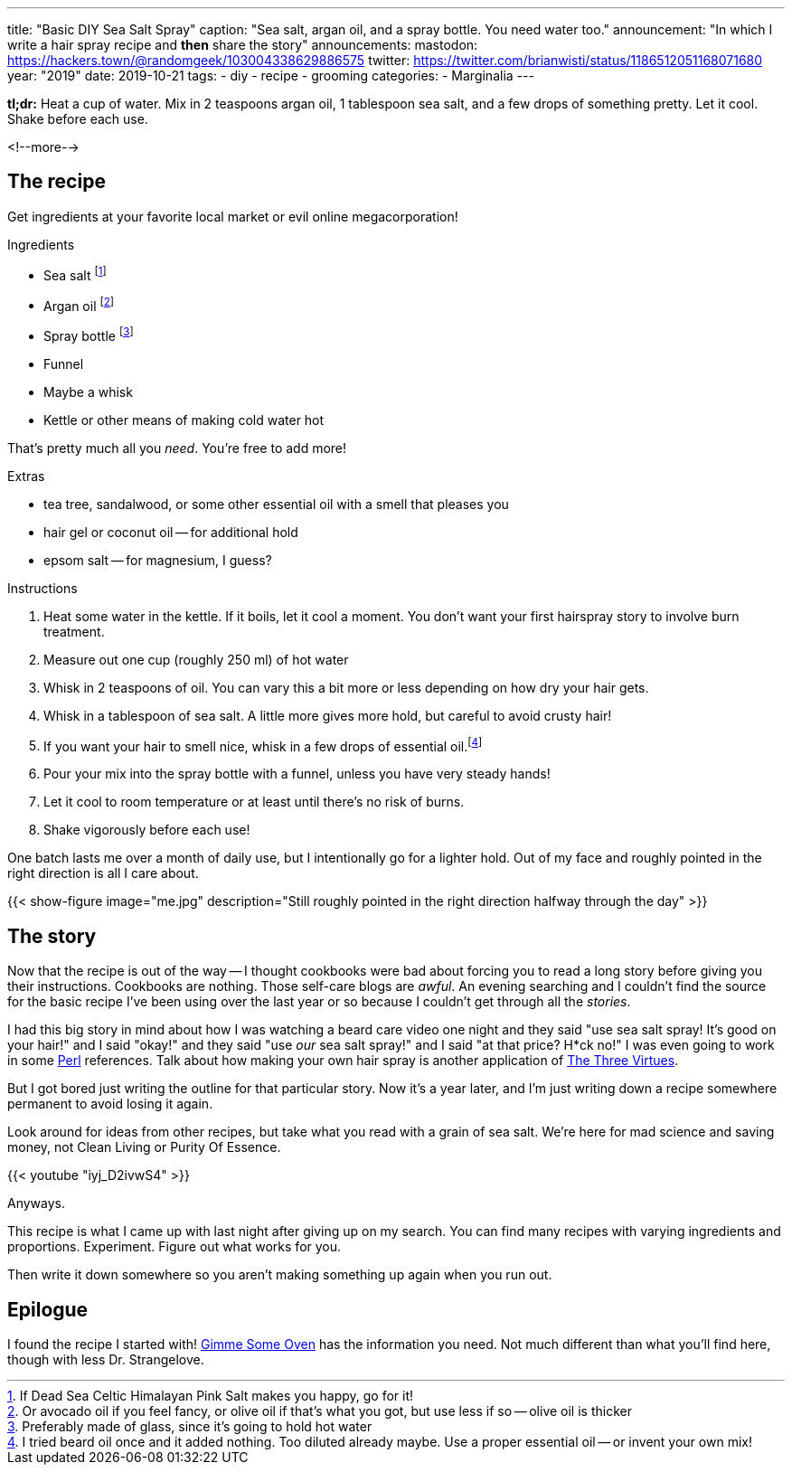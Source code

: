 ---
title: "Basic DIY Sea Salt Spray"
caption: "Sea salt, argan oil, and a spray bottle. You need water too."
announcement: "In which I write a hair spray recipe and *then* share the story"
announcements:
  mastodon: https://hackers.town/@randomgeek/103004338629886575
  twitter: https://twitter.com/brianwisti/status/1186512051168071680
year: "2019"
date: 2019-10-21
tags:
- diy
- recipe
- grooming
categories:
- Marginalia
---

*tl;dr:* Heat a cup of water. Mix in 2 teaspoons argan oil, 1 tablespoon sea salt, and a few drops
of something pretty. Let it cool. Shake before each use.

<!--more-->

== The recipe

Get ingredients at your favorite local market or evil online megacorporation!

.Ingredients
* Sea salt footnote:[If Dead Sea Celtic Himalayan Pink Salt makes you happy, go for it!]
* Argan oil footnote:[Or avocado oil if you feel fancy, or olive oil if that's what you got, but use less if so -- olive oil is thicker]
* Spray bottle footnote:[Preferably made of glass, since it's going to hold hot water]
* Funnel
* Maybe a whisk
* Kettle or other means of making cold water hot

That's pretty much all you _need_. You're free to add more!

.Extras
* tea tree, sandalwood, or some other essential oil with a smell that pleases you
* hair gel or coconut oil -- for additional hold
* epsom salt -- for magnesium, I guess?

.Instructions
. Heat some water in the kettle. If it boils, let it cool a moment. You don't want your
  first hairspray story to involve burn treatment.
. Measure out one cup (roughly 250 ml) of hot water
. Whisk in 2 teaspoons of oil. You can vary this a bit more or less depending on how dry your hair gets.
. Whisk in a tablespoon of sea salt. A little more gives more hold, but careful to avoid crusty hair!
. If you want your hair to smell nice, whisk in a few drops of essential oil.footnote:[I tried
beard oil once and it added nothing. Too diluted already maybe. Use a proper essential oil -- or invent your
own mix!]
. Pour your mix into the spray bottle with a funnel, unless you have very steady hands!
. Let it cool to room temperature or at least until there's no risk of burns.
. Shake vigorously before each use!

One batch lasts me over a month of daily use, but I intentionally go for a lighter hold. Out of
my face and roughly pointed in the right direction is all I care about.

{{< show-figure
  image="me.jpg"
  description="Still roughly pointed in the right direction halfway through the day" >}}

== The story

Now that the recipe is out of the way -- I thought cookbooks were bad about forcing you to read a long story
before giving you their instructions. Cookbooks are nothing. Those self-care blogs are _awful_. An evening
searching and I couldn't find the source for the basic recipe I've been using over the last year or so because
I couldn't get through all the _stories_.

:three_virtues: http://threevirtues.com/

I had this big story in mind about how I was watching a beard care video one night and they said "use sea
salt spray! It's good on your hair!" and I said "okay!" and they said "use _our_ sea salt spray!" and I said "at that
price? H*ck no!" I was even going to work in some link:/tags/perl[Perl] references. Talk about how making your
own hair spray is another application of {three_virtues}[The Three Virtues].

But I got bored just writing the outline for that particular story. Now it's a year later, and I'm
just writing down a recipe somewhere permanent to avoid losing it again.

Look around for ideas from other recipes, but take what you read with a grain of sea salt. We're here for mad
science and saving money, not Clean Living or Purity Of Essence.

{{< youtube "iyj_D2ivwS4" >}}

Anyways.

This recipe is what I came up with last night after giving up on my search. You can find
many recipes with varying ingredients and proportions. Experiment. Figure out what works for you.

Then write it down somewhere so you aren't making something up again when you run out.

== Epilogue

:gimme_some_oven: https://www.gimmesomeoven.com/diy/diy-sea-salt-texturizing-hair-spray/

I found the recipe I started with! {gimme_some_oven}[Gimme Some Oven] has the information you need. Not much
different than what you'll find here, though with less Dr. Strangelove.

